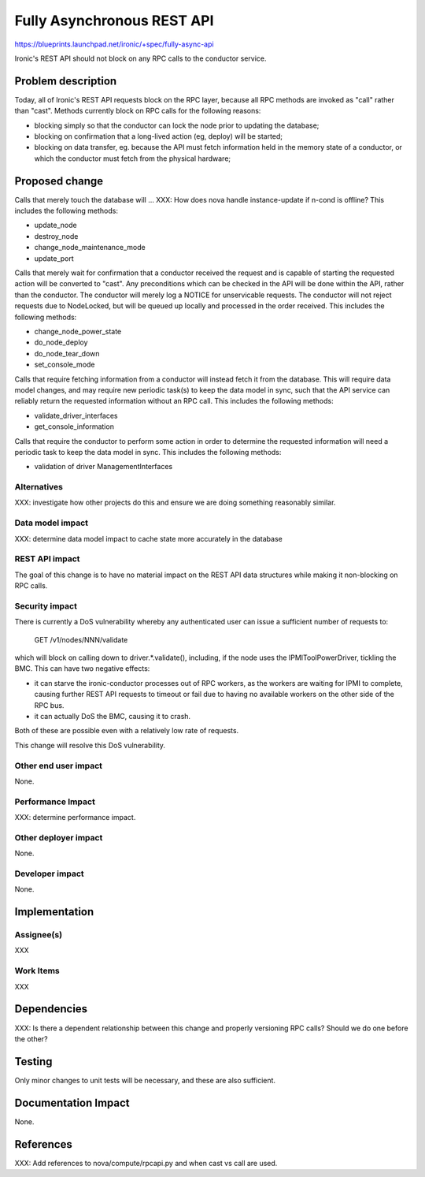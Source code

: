 ..
 This work is licensed under a Creative Commons Attribution 3.0 Unported
 License.

 http://creativecommons.org/licenses/by/3.0/legalcode

===========================
Fully Asynchronous REST API
===========================

https://blueprints.launchpad.net/ironic/+spec/fully-async-api

Ironic's REST API should not block on any RPC calls to the conductor service.

Problem description
===================

Today, all of Ironic's REST API requests block on the RPC layer, because all
RPC methods are invoked as "call" rather than "cast". Methods currently
block on RPC calls for the following reasons:

* blocking simply so that the conductor can lock the node prior to updating
  the database;
* blocking on confirmation that a long-lived action (eg, deploy) will be
  started;
* blocking on data transfer, eg. because the API must fetch information held
  in the memory state of a conductor, or which the conductor must fetch
  from the physical hardware;

Proposed change
===============

Calls that merely touch the database will ...
XXX: How does nova handle instance-update if n-cond is offline?
This includes the following methods:

* update_node
* destroy_node
* change_node_maintenance_mode
* update_port

Calls that merely wait for confirmation that a conductor received the request
and is capable of starting the requested action will be converted to "cast".
Any preconditions which can be checked in the API will be done within the API,
rather than the conductor. The conductor will merely log a NOTICE for
unservicable requests. The conductor will not reject requests due to
NodeLocked, but will be queued up locally and processed in the order received.
This includes the following methods:

* change_node_power_state
* do_node_deploy
* do_node_tear_down
* set_console_mode

Calls that require fetching information from a conductor will instead fetch it
from the database. This will require data model changes, and may require new
periodic task(s) to keep the data model in sync, such that the API service can
reliably return the requested information without an RPC call.  This includes
the following methods:

* validate_driver_interfaces
* get_console_information

Calls that require the conductor to perform some action in order to determine
the requested information will need a periodic task to keep the data model in
sync. This includes the following methods:

* validation of driver ManagementInterfaces


Alternatives
------------

XXX: investigate how other projects do this and ensure we are doing something
reasonably similar.

Data model impact
-----------------

XXX: determine data model impact to cache state more accurately in the database

REST API impact
---------------

The goal of this change is to have no material impact on the REST API data
structures while making it non-blocking on RPC calls.

Security impact
---------------

There is currently a DoS vulnerability whereby any authenticated user can
issue a sufficient number of requests to:

  GET /v1/nodes/NNN/validate

which will block on calling down to driver.*.validate(), including, if the
node uses the IPMIToolPowerDriver, tickling the BMC. This can have two
negative effects:

* it can starve the ironic-conductor processes out of RPC workers, as the
  workers are waiting for IPMI to complete, causing further REST API requests
  to timeout or fail due to having no available workers on the other side of
  the RPC bus.
* it can actually DoS the BMC, causing it to crash.

Both of these are possible even with a relatively low rate of requests.

This change will resolve this DoS vulnerability.

Other end user impact
---------------------

None.

Performance Impact
------------------

XXX: determine performance impact.

Other deployer impact
---------------------

None.

Developer impact
----------------

None.


Implementation
==============

Assignee(s)
-----------

XXX

Work Items
----------

XXX


Dependencies
============

XXX: Is there a dependent relationship between this change and properly
versioning RPC calls? Should we do one before the other?


Testing
=======

Only minor changes to unit tests will be necessary, and these are also
sufficient.


Documentation Impact
====================

None.


References
==========

XXX: Add references to nova/compute/rpcapi.py and when cast vs call are used.
